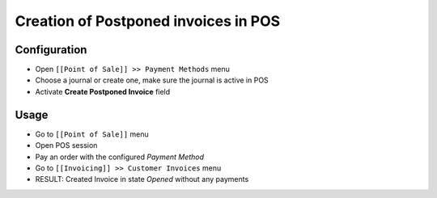 =======================================
 Creation of Postponed invoices in POS
=======================================


Configuration
=============

* Open ``[[Point of Sale]] >> Payment Methods`` menu
* Choose a journal or create one, make sure the journal is active in POS
* Activate **Create Postponed Invoice** field


Usage
=====

* Go to ``[[Point of Sale]]`` menu
* Open POS session
* Pay an order with the configured `Payment Method`
* Go to ``[[Invoicing]] >> Customer Invoices`` menu
* RESULT: Created Invoice in state `Opened` without any payments
